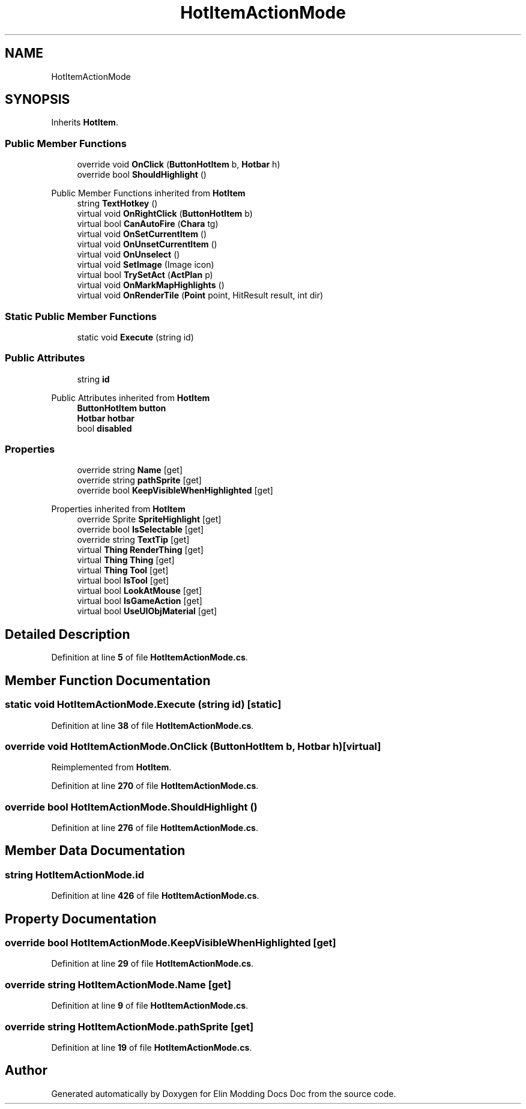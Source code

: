 .TH "HotItemActionMode" 3 "Elin Modding Docs Doc" \" -*- nroff -*-
.ad l
.nh
.SH NAME
HotItemActionMode
.SH SYNOPSIS
.br
.PP
.PP
Inherits \fBHotItem\fP\&.
.SS "Public Member Functions"

.in +1c
.ti -1c
.RI "override void \fBOnClick\fP (\fBButtonHotItem\fP b, \fBHotbar\fP h)"
.br
.ti -1c
.RI "override bool \fBShouldHighlight\fP ()"
.br
.in -1c

Public Member Functions inherited from \fBHotItem\fP
.in +1c
.ti -1c
.RI "string \fBTextHotkey\fP ()"
.br
.ti -1c
.RI "virtual void \fBOnRightClick\fP (\fBButtonHotItem\fP b)"
.br
.ti -1c
.RI "virtual bool \fBCanAutoFire\fP (\fBChara\fP tg)"
.br
.ti -1c
.RI "virtual void \fBOnSetCurrentItem\fP ()"
.br
.ti -1c
.RI "virtual void \fBOnUnsetCurrentItem\fP ()"
.br
.ti -1c
.RI "virtual void \fBOnUnselect\fP ()"
.br
.ti -1c
.RI "virtual void \fBSetImage\fP (Image icon)"
.br
.ti -1c
.RI "virtual bool \fBTrySetAct\fP (\fBActPlan\fP p)"
.br
.ti -1c
.RI "virtual void \fBOnMarkMapHighlights\fP ()"
.br
.ti -1c
.RI "virtual void \fBOnRenderTile\fP (\fBPoint\fP point, HitResult result, int dir)"
.br
.in -1c
.SS "Static Public Member Functions"

.in +1c
.ti -1c
.RI "static void \fBExecute\fP (string id)"
.br
.in -1c
.SS "Public Attributes"

.in +1c
.ti -1c
.RI "string \fBid\fP"
.br
.in -1c

Public Attributes inherited from \fBHotItem\fP
.in +1c
.ti -1c
.RI "\fBButtonHotItem\fP \fBbutton\fP"
.br
.ti -1c
.RI "\fBHotbar\fP \fBhotbar\fP"
.br
.ti -1c
.RI "bool \fBdisabled\fP"
.br
.in -1c
.SS "Properties"

.in +1c
.ti -1c
.RI "override string \fBName\fP\fR [get]\fP"
.br
.ti -1c
.RI "override string \fBpathSprite\fP\fR [get]\fP"
.br
.ti -1c
.RI "override bool \fBKeepVisibleWhenHighlighted\fP\fR [get]\fP"
.br
.in -1c

Properties inherited from \fBHotItem\fP
.in +1c
.ti -1c
.RI "override Sprite \fBSpriteHighlight\fP\fR [get]\fP"
.br
.ti -1c
.RI "override bool \fBIsSelectable\fP\fR [get]\fP"
.br
.ti -1c
.RI "override string \fBTextTip\fP\fR [get]\fP"
.br
.ti -1c
.RI "virtual \fBThing\fP \fBRenderThing\fP\fR [get]\fP"
.br
.ti -1c
.RI "virtual \fBThing\fP \fBThing\fP\fR [get]\fP"
.br
.ti -1c
.RI "virtual \fBThing\fP \fBTool\fP\fR [get]\fP"
.br
.ti -1c
.RI "virtual bool \fBIsTool\fP\fR [get]\fP"
.br
.ti -1c
.RI "virtual bool \fBLookAtMouse\fP\fR [get]\fP"
.br
.ti -1c
.RI "virtual bool \fBIsGameAction\fP\fR [get]\fP"
.br
.ti -1c
.RI "virtual bool \fBUseUIObjMaterial\fP\fR [get]\fP"
.br
.in -1c
.SH "Detailed Description"
.PP 
Definition at line \fB5\fP of file \fBHotItemActionMode\&.cs\fP\&.
.SH "Member Function Documentation"
.PP 
.SS "static void HotItemActionMode\&.Execute (string id)\fR [static]\fP"

.PP
Definition at line \fB38\fP of file \fBHotItemActionMode\&.cs\fP\&.
.SS "override void HotItemActionMode\&.OnClick (\fBButtonHotItem\fP b, \fBHotbar\fP h)\fR [virtual]\fP"

.PP
Reimplemented from \fBHotItem\fP\&.
.PP
Definition at line \fB270\fP of file \fBHotItemActionMode\&.cs\fP\&.
.SS "override bool HotItemActionMode\&.ShouldHighlight ()"

.PP
Definition at line \fB276\fP of file \fBHotItemActionMode\&.cs\fP\&.
.SH "Member Data Documentation"
.PP 
.SS "string HotItemActionMode\&.id"

.PP
Definition at line \fB426\fP of file \fBHotItemActionMode\&.cs\fP\&.
.SH "Property Documentation"
.PP 
.SS "override bool HotItemActionMode\&.KeepVisibleWhenHighlighted\fR [get]\fP"

.PP
Definition at line \fB29\fP of file \fBHotItemActionMode\&.cs\fP\&.
.SS "override string HotItemActionMode\&.Name\fR [get]\fP"

.PP
Definition at line \fB9\fP of file \fBHotItemActionMode\&.cs\fP\&.
.SS "override string HotItemActionMode\&.pathSprite\fR [get]\fP"

.PP
Definition at line \fB19\fP of file \fBHotItemActionMode\&.cs\fP\&.

.SH "Author"
.PP 
Generated automatically by Doxygen for Elin Modding Docs Doc from the source code\&.
